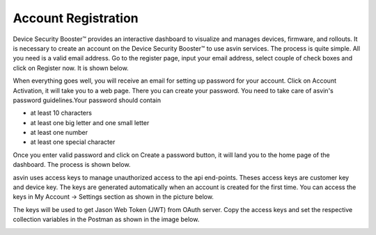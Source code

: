 Account Registration
====================

Device Security Booster™ provides an interactive dashboard to visualize and manages devices, firmware, and rollouts. It is necessary to create an account 
on the Device Security Booster™ to use asvin services. The process is quite simple. All you need is a valid email address. Go to the register page, input your
email address, select couple of check boxes and click on Register now. It is shown below.   

.. raw:: html

  <video width="600" autoplay muted loop>
  <source src="../_static/videos/acc-registration.m4v" type="video/mp4">
  Your browser does not support the video tag.
  </video>

When everything goes well, you will receive an email for setting up password for your account. Click on Account Activation, it will take you to a web
page. There you can create your password. You need to take care of asvin's password guidelines.Your password should contain

* at least 10 characters
* at least one big letter and one small letter
* at least one number
* at least one special character

Once you enter valid password and click on Create a password button, it will land you to the home page of the dashboard. The process is shown below.

.. raw:: html

  <video width="600" autoplay muted loop>
  <source src="../_static/videos/acc-activation.m4v" type="video/mp4">
  Your browser does not support the video tag.
  </video>

asvin uses access keys to manage unauthorized access to the api end-points. Theses access keys are customer key and device key. The keys are generated
automatically when an account is created for the first time. You can access the keys in My Account -> Settings section as shown in the picture below.

.. image:: ../images/access-keys.png
            :width: 500pt
            :align: center

The keys will be used to get Jason Web Token (JWT) from OAuth server. Copy the access keys and set the respective collection variables in the Postman 
as shown in the image below.

.. image:: ../images/collection-variables.png
            :width: 500pt
            :align: center

